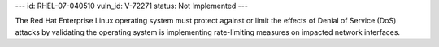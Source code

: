 ---
id: RHEL-07-040510
vuln_id: V-72271
status: Not Implemented
---

The Red Hat Enterprise Linux operating system must protect against or limit the effects of Denial of Service (DoS) attacks by validating the operating system is implementing rate-limiting measures on impacted network interfaces.
